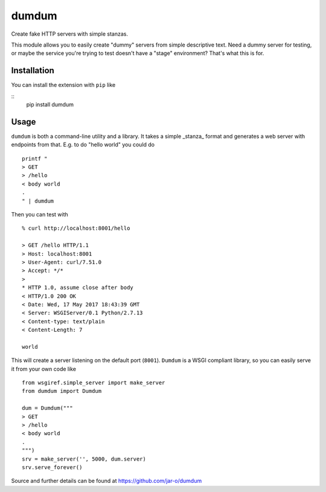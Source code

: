 ============
dumdum
============
Create fake HTTP servers with simple stanzas.

This module allows you to easily create "dummy" servers from simple descriptive
text. Need a dummy server for testing, or maybe the service you're trying to
test doesn't have a "stage" environment? That's what this is for.


Installation
===============
You can install the extension with ``pip`` like

::
    pip install dumdum

Usage
===============
``dumdum`` is both a command-line utility and a library. It takes a simple
_stanza_ format and generates a web server with endpoints from that. E.g. to do
"hello world" you could do

::

    printf "
    > GET
    > /hello
    < body world
    .
    " | dumdum

Then you can test with

::

    % curl http://localhost:8001/hello

    > GET /hello HTTP/1.1
    > Host: localhost:8001
    > User-Agent: curl/7.51.0
    > Accept: */*
    >
    * HTTP 1.0, assume close after body
    < HTTP/1.0 200 OK
    < Date: Wed, 17 May 2017 18:43:39 GMT
    < Server: WSGIServer/0.1 Python/2.7.13
    < Content-type: text/plain
    < Content-Length: 7

    world

This will create a server listening on the default port (``8001``). ``Dumdum`` is a
WSGI compliant library, so you can easily serve it from your own code like

::

    from wsgiref.simple_server import make_server
    from dumdum import Dumdum

    dum = Dumdum("""
    > GET
    > /hello
    < body world
    .
    """)
    srv = make_server('', 5000, dum.server)
    srv.serve_forever()

Source and further details can be found at https://github.com/jar-o/dumdum
